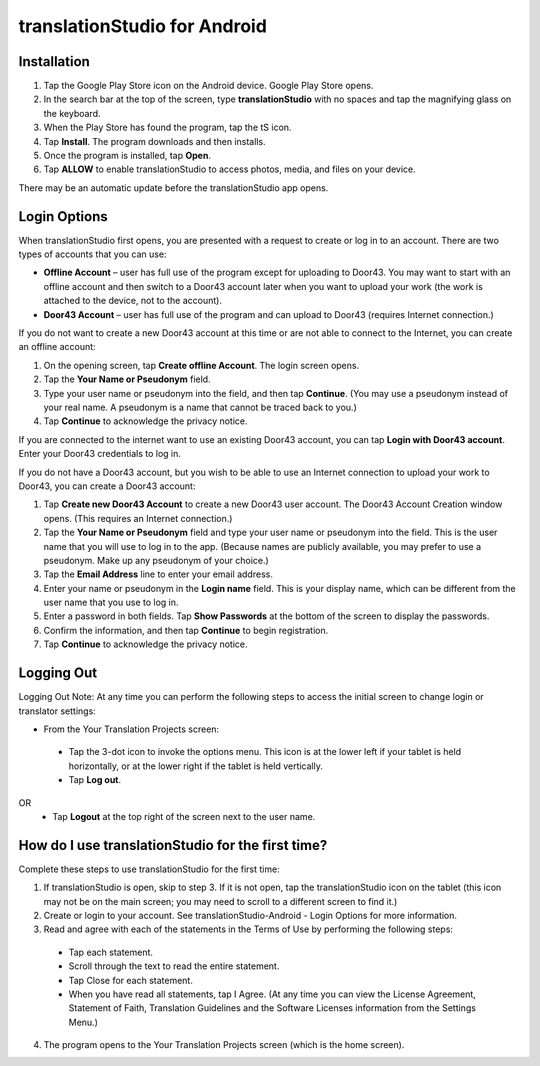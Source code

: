translationStudio for Android
=============================

.. image:: ../images/tSforAndroid.png


Installation
------------
1.	Tap the Google Play Store icon on the Android device. Google Play Store opens.
 
2.	In the search bar at the top of the screen, type **translationStudio** with no spaces and tap the magnifying glass on the keyboard.
 
3.	When the Play Store has found the program, tap the tS icon.
 
4.	Tap **Install**. The program downloads and then installs.
 
5.	Once the program is installed, tap **Open**.

6.	Tap **ALLOW** to enable translationStudio to access photos, media, and files on your device.
 
There may be an automatic update before the translationStudio app opens.



Login Options
-------------

When translationStudio first opens, you are presented with a request to create or log in to an account. 
There are two types of accounts that you can use:

* **Offline Account** – user has full use of the program except for uploading to Door43. You may want to start with an offline account and then switch to a Door43 account later when you want to upload your work (the work is attached to the device, not to the account).  

* **Door43 Account** – user has full use of the program and can upload to Door43 (requires Internet connection.)

If you do not want to create a new Door43 account at this time or are not able to connect to the Internet, you can create an offline account:

1.	On the opening screen, tap **Create offline Account**. The login screen opens.

2.	Tap the **Your Name or Pseudonym** field.  

3.	Type your user name or pseudonym into the field, and then tap **Continue**. (You may use a pseudonym instead of your real name. A pseudonym is a name that cannot be traced back to you.)

4.	Tap **Continue** to acknowledge the privacy notice.

If you are connected to the internet want to use an existing Door43 account, you can tap **Login with Door43 account**. Enter your Door43 credentials to log in.

If you do not have a Door43 account, but you wish to be able to use an Internet connection to upload your work to Door43, you can create a Door43 account:

1.	Tap **Create new Door43 Account** to create a new Door43 user account. The Door43 Account Creation window opens. (This requires an Internet connection.)

2.	Tap the **Your Name or Pseudonym** field and type your user name or pseudonym into the field. This is the user name that you will use to log in to the app. (Because names are publicly available, you may prefer to use a pseudonym. Make up any pseudonym of your choice.)

3.	Tap the **Email Address** line to enter your email address.

4.	Enter your name or pseudonym in the **Login name** field. This is your display name, which can be different from the user name that you use to log in.

5.	Enter a password in both fields. Tap **Show Passwords** at the bottom of the screen to display the passwords.

6.	Confirm the information, and then tap **Continue** to begin registration.

7.	Tap **Continue** to acknowledge the privacy notice.

Logging Out
-----------

Logging Out
Note: At any time you can perform the following steps to access the initial screen to change login or translator settings:

*	From the Your Translation Projects screen:
  *	Tap the 3-dot icon to invoke the options menu. This icon is at the lower left if your tablet is held horizontally, or at the lower right if the tablet is held vertically.
  *	Tap **Log out**.
OR
  *	Tap **Logout** at the top right of the screen next to the user name.

How do I use translationStudio for the first time?
--------------------------------------------------

Complete these steps to use translationStudio for the first time: 

1.	If translationStudio is open, skip to step 3. If it is not open, tap the translationStudio icon   on the tablet (this icon may not be on the main screen; you may need to scroll to a different screen to find it.)
 
2.	Create or login to your account. See translationStudio-Android - Login Options for more information.

3.	Read and agree with each of the statements in the Terms of Use by performing the following steps:

   *	Tap each statement.

   *	Scroll through the text to read the entire statement.

   *	Tap Close for each statement.

   *	When you have read all statements, tap I Agree. (At any time you can view the License Agreement, Statement of Faith, Translation Guidelines and the Software Licenses information from the Settings Menu.)

4.	The program opens to the Your Translation Projects screen (which is the home screen). 






